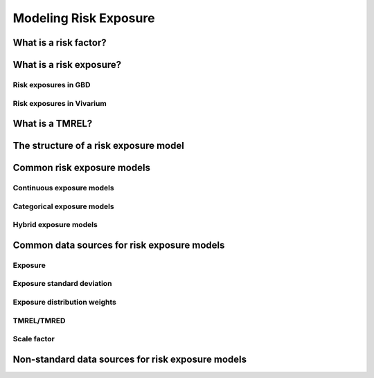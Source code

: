 .. _models_risk:

======================
Modeling Risk Exposure
======================

.. todo::

   Overview of modeling GBD risk factor exposure.

.. contents:

What is a risk factor?
----------------------

What is a risk exposure?
------------------------

Risk exposures in GBD
+++++++++++++++++++++++

Risk exposures in Vivarium
++++++++++++++++++++++++++++

What is a TMREL?
----------------

The structure of a risk exposure model
--------------------------------------

Common risk exposure models
---------------------------

Continuous exposure models
++++++++++++++++++++++++++

Categorical exposure models
+++++++++++++++++++++++++++

Hybrid exposure models
++++++++++++++++++++++

Common data sources for risk exposure models
--------------------------------------------

Exposure
++++++++

Exposure standard deviation
+++++++++++++++++++++++++++

Exposure distribution weights
+++++++++++++++++++++++++++++

TMREL/TMRED
+++++++++++

Scale factor
++++++++++++

Non-standard data sources for risk exposure models
--------------------------------------------------
